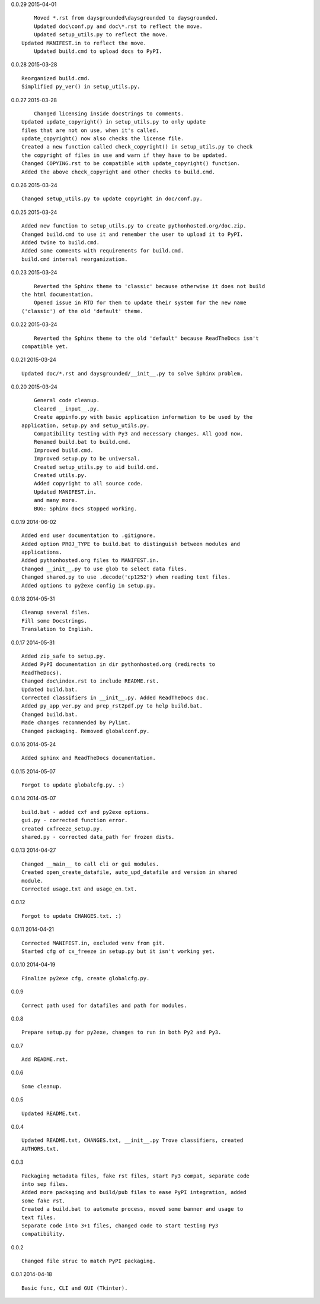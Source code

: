 0.0.29 2015-04-01 ::

	Moved *.rst from daysgrounded\daysgrounded to daysgrounded.
	Updated doc\conf.py and doc\*.rst to reflect the move.
	Updated setup_utils.py to reflect the move.
    Updated MANIFEST.in to reflect the move.
	Updated build.cmd to upload docs to PyPI.


0.0.28 2015-03-28 ::

    Reorganized build.cmd.
    Simplified py_ver() in setup_utils.py.


0.0.27 2015-03-28 ::

	Changed licensing inside docstrings to comments.
    Updated update_copyright() in setup_utils.py to only update
    files that are not on use, when it's called.
    update_copyright() now also checks the license file.
    Created a new function called check_copyright() in setup_utils.py to check
    the copyright of files in use and warn if they have to be updated.
    Changed COPYING.rst to be compatible with update_copyright() function.
    Added the above check_copyright and other checks to build.cmd.


0.0.26 2015-03-24 ::

	Changed setup_utils.py to update copyright in doc/conf.py.


0.0.25 2015-03-24 ::

	Added new function to setup_utils.py to create pythonhosted.org/doc.zip.
	Changed build.cmd to use it and remember the user to upload it to PyPI.
	Added twine to build.cmd.
	Added some comments with requirements for build.cmd.
	build.cmd internal reorganization.


0.0.23 2015-03-24 ::

	Reverted the Sphinx theme to 'classic' because otherwise it does not build
    the html documentation.
	Opened issue in RTD for them to update their system for the new name
    ('classic') of the old 'default' theme.


0.0.22 2015-03-24 ::

	Reverted the Sphinx theme to the old 'default' because ReadTheDocs isn't
    compatible yet.


0.0.21 2015-03-24 ::

	Updated doc/*.rst and daysgrounded/__init__.py to solve Sphinx problem.


0.0.20 2015-03-24 ::

	General code cleanup.
	Cleared __input__.py.
	Create appinfo.py with basic application information to be used by the
    application, setup.py and setup_utils.py.
	Compatibility testing with Py3 and necessary changes. All good now.
	Renamed build.bat to build.cmd.
	Improved build.cmd.
	Improved setup.py to be universal.
	Created setup_utils.py to aid build.cmd.
	Created utils.py.
	Added copyright to all source code.
	Updated MANIFEST.in.
	and many more.
	BUG: Sphinx docs stopped working.


0.0.19 2014-06-02 ::

    Added end user documentation to .gitignore.
    Added option PROJ_TYPE to build.bat to distinguish between modules and
    applications.
    Added pythonhosted.org files to MANIFEST.in.
    Changed __init__.py to use glob to select data files.
    Changed shared.py to use .decode('cp1252') when reading text files.
    Added options to py2exe config in setup.py.


0.0.18 2014-05-31 ::

    Cleanup several files.
    Fill some Docstrings.
    Translation to English.


0.0.17 2014-05-31 ::

    Added zip_safe to setup.py.
    Added PyPI documentation in dir pythonhosted.org (redirects to
    ReadTheDocs).
    Changed doc\index.rst to include README.rst.
    Updated build.bat.
    Corrected classifiers in __init__.py. Added ReadTheDocs doc.
    Added py_app_ver.py and prep_rst2pdf.py to help build.bat.
    Changed build.bat.
    Made changes recommended by Pylint.
    Changed packaging. Removed globalconf.py.


0.0.16 2014-05-24 ::

    Added sphinx and ReadTheDocs documentation.


0.0.15 2014-05-07 ::

    Forgot to update globalcfg.py. :)


0.0.14 2014-05-07 ::

    build.bat - added cxf and py2exe options.
    gui.py - corrected function error.
    created cxfreeze_setup.py.
    shared.py - corrected data_path for frozen dists.


0.0.13 2014-04-27 ::

    Changed __main__ to call cli or gui modules.
    Created open_create_datafile, auto_upd_datafile and version in shared
    module.
    Corrected usage.txt and usage_en.txt.


0.0.12 ::

    Forgot to update CHANGES.txt. :)


0.0.11 2014-04-21 ::

   Corrected MANIFEST.in, excluded venv from git.
   Started cfg of cx_freeze in setup.py but it isn't working yet.


0.0.10 2014-04-19 ::

    Finalize py2exe cfg, create globalcfg.py.


0.0.9 ::

    Correct path used for datafiles and path for modules.


0.0.8 ::

    Prepare setup.py for py2exe, changes to run in both Py2 and Py3.


0.0.7 ::

    Add README.rst.


0.0.6 ::

    Some cleanup.


0.0.5 ::

    Updated README.txt.


0.0.4 ::

    Updated README.txt, CHANGES.txt, __init__.py Trove classifiers, created
    AUTHORS.txt.


0.0.3 ::

    Packaging metadata files, fake rst files, start Py3 compat, separate code
    into sep files.
    Added more packaging and build/pub files to ease PyPI integration, added
    some fake rst.
    Created a build.bat to automate process, moved some banner and usage to
    text files.
    Separate code into 3+1 files, changed code to start testing Py3
    compatibility.


0.0.2 ::

    Changed file struc to match PyPI packaging.


0.0.1 2014-04-18 ::

    Basic func, CLI and GUI (Tkinter).
